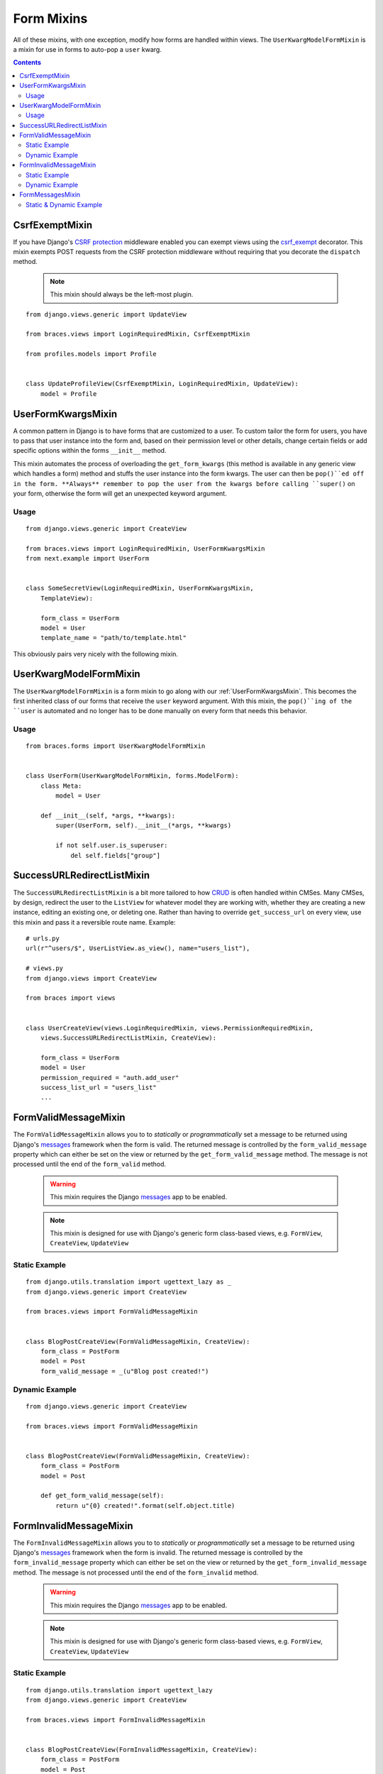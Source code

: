 Form Mixins
===========

All of these mixins, with one exception, modify how forms are handled within views. The ``UserKwargModelFormMixin`` is a mixin for use in forms to auto-pop a ``user`` kwarg.

.. contents::

.. _CsrfExemptMixin:

CsrfExemptMixin
---------------

If you have Django's `CSRF protection`_ middleware enabled you can exempt views using the `csrf_exempt`_ decorator. This mixin exempts POST requests from the CSRF protection middleware without requiring that you decorate the ``dispatch`` method.

    .. note::

        This mixin should always be the left-most plugin.

::

    from django.views.generic import UpdateView

    from braces.views import LoginRequiredMixin, CsrfExemptMixin

    from profiles.models import Profile


    class UpdateProfileView(CsrfExemptMixin, LoginRequiredMixin, UpdateView):
        model = Profile


.. _UserFormKwargsMixin:

UserFormKwargsMixin
-------------------

A common pattern in Django is to have forms that are customized to a user. To custom tailor the form for users, you have to pass that user instance into the form and, based on their permission level or other details, change certain fields or add specific options within the forms ``__init__`` method.

This mixin automates the process of overloading the ``get_form_kwargs`` (this method is available in any generic view which handles a form) method and stuffs the user instance into the form kwargs. The user can then be ``pop()``ed off in the form. **Always** remember to pop the user from the kwargs before calling ``super()`` on your form, otherwise the form will get an unexpected keyword argument.

Usage
^^^^^

::

    from django.views.generic import CreateView

    from braces.views import LoginRequiredMixin, UserFormKwargsMixin
    from next.example import UserForm


    class SomeSecretView(LoginRequiredMixin, UserFormKwargsMixin,
        TemplateView):

        form_class = UserForm
        model = User
        template_name = "path/to/template.html"

This obviously pairs very nicely with the following mixin.


.. _UserKwargModelFormMixin:

UserKwargModelFormMixin
-----------------------

The ``UserKwargModelFormMixin`` is a form mixin to go along with our :ref:`UserFormKwargsMixin`.
This becomes the first inherited class of our forms that receive the ``user`` keyword argument. With this mixin, the ``pop()``ing of the ``user`` is automated and no longer has to be done manually on every form that needs this behavior. 

Usage
^^^^^

::

    from braces.forms import UserKwargModelFormMixin


    class UserForm(UserKwargModelFormMixin, forms.ModelForm):
        class Meta:
            model = User

        def __init__(self, *args, **kwargs):
            super(UserForm, self).__init__(*args, **kwargs)

            if not self.user.is_superuser:
                del self.fields["group"]


.. _SuccessURLRedirectListMixin:

SuccessURLRedirectListMixin
---------------------------

The ``SuccessURLRedirectListMixin`` is a bit more tailored to how CRUD_ is often handled within CMSes. Many CMSes, by design, redirect the user to the ``ListView`` for whatever model they are working with, whether they are creating a new instance, editing an existing one, or deleting one. Rather than having to override ``get_success_url`` on every view, use this mixin and pass it a reversible route name. Example:

::

    # urls.py
    url(r"^users/$", UserListView.as_view(), name="users_list"),

    # views.py
    from django.views import CreateView

    from braces import views


    class UserCreateView(views.LoginRequiredMixin, views.PermissionRequiredMixin,
        views.SuccessURLRedirectListMixin, CreateView):

        form_class = UserForm
        model = User
        permission_required = "auth.add_user"
        success_list_url = "users_list"
        ...


.. _FormValidMessageMixin:

FormValidMessageMixin
---------------------

.. versionadded:: 1.2

The ``FormValidMessageMixin`` allows you to to *statically* or *programmatically* set a message to be returned using Django's `messages`_ framework when the form is valid. The returned message is controlled by the ``form_valid_message`` property which can either be set on the view or returned by the ``get_form_valid_message`` method. The message is not processed until the end of the ``form_valid`` method.

    .. warning::
        This mixin requires the Django `messages`_ app to be enabled.

    .. note::
        This mixin is designed for use with Django's generic form class-based views, e.g. ``FormView``, ``CreateView``, ``UpdateView``


Static Example
^^^^^^^^^^^^^^

::

    from django.utils.translation import ugettext_lazy as _
    from django.views.generic import CreateView

    from braces.views import FormValidMessageMixin


    class BlogPostCreateView(FormValidMessageMixin, CreateView):
        form_class = PostForm
        model = Post
        form_valid_message = _(u"Blog post created!")


Dynamic Example
^^^^^^^^^^^^^^^

::

    from django.views.generic import CreateView

    from braces.views import FormValidMessageMixin


    class BlogPostCreateView(FormValidMessageMixin, CreateView):
        form_class = PostForm
        model = Post

        def get_form_valid_message(self):
            return u"{0} created!".format(self.object.title)



.. _FormInvalidMessageMixin:

FormInvalidMessageMixin
-----------------------

.. versionadded:: 1.2

The ``FormInvalidMessageMixin`` allows you to to *statically* or *programmatically* set a message to be returned using Django's `messages`_ framework when the form is invalid. The returned message is controlled by the ``form_invalid_message`` property which can either be set on the view or returned by the ``get_form_invalid_message`` method. The message is not processed until the end of the ``form_invalid`` method.

    .. warning::
        This mixin requires the Django `messages`_ app to be enabled.

    .. note::
        This mixin is designed for use with Django's generic form class-based views, e.g. ``FormView``, ``CreateView``, ``UpdateView``

Static Example
^^^^^^^^^^^^^^

::

    from django.utils.translation import ugettext_lazy
    from django.views.generic import CreateView

    from braces.views import FormInvalidMessageMixin


    class BlogPostCreateView(FormInvalidMessageMixin, CreateView):
        form_class = PostForm
        model = Post
        form_invalid_message = _(u"Oh snap, something went wrong!")


Dynamic Example
^^^^^^^^^^^^^^^

::

    from django.utils.translation import ugettext_lazy as _
    from django.views.generic import CreateView

    from braces.views import FormInvalidMessageMixin


    class BlogPostCreateView(FormInvalidMessageMixin, CreateView):
        form_class = PostForm
        model = Post

        def get_form_invalid_message(self):
            return _(u"Some custom message")


.. _FormMessagesMixin:

FormMessagesMixin
-----------------

.. versionadded:: 1.2

``FormMessagesMixin`` is a convenience mixin which combines :ref:`FormValidMessageMixin` and :ref:`FormInvalidMessageMixin` since we commonly provide messages for both states (``form_valid``, ``form_invalid``).

    .. warning::
        This mixin requires the Django `messages`_ app to be enabled.

Static & Dynamic Example
^^^^^^^^^^^^^^^^^^^^^^^^

::

    from django.utils.translation import ugettext_lazy as _
    from django.views.generic import CreateView

    from braces.views import FormMessagesMixin


    class BlogPostCreateView(FormMessagesMixin, CreateView):
        form_class = PostForm
        form_invalid_message = _(u"Something went wrong, post was not saved")
        model = Post

        def get_form_valid_message(self):
            return u"{0} created!".format(self.object.title)


.. _CRUD: http://en.wikipedia.org/wiki/Create,_read,_update_and_delete
.. _CSRF protection: https://docs.djangoproject.com/en/1.5/ref/contrib/csrf/
.. _csrf_exempt: https://docs.djangoproject.com/en/1.5/ref/contrib/csrf/#django.views.decorators.csrf.csrf_exempt
.. _messages: https://docs.djangoproject.com/en/1.5/ref/contrib/messages/
